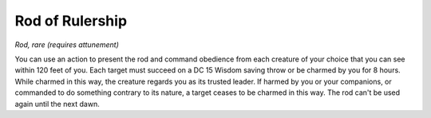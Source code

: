 Rod of Rulership
~~~~~~~~~~~~~~~~


.. https://stackoverflow.com/questions/11984652/bold-italic-in-restructuredtext

.. raw:: html

   <style type="text/css">
     span.bolditalic {
       font-weight: bold;
       font-style: italic;
     }
   </style>

.. role:: bi
   :class: bolditalic


*Rod, rare (requires attunement)*

You can use an action to present the rod and command obedience from each
creature of your choice that you can see within 120 feet of you. Each
target must succeed on a DC 15 Wisdom saving throw or be charmed by you
for 8 hours. While charmed in this way, the creature regards you as its
trusted leader. If harmed by you or your companions, or commanded to do
something contrary to its nature, a target ceases to be charmed in this
way. The rod can't be used again until the next dawn.

